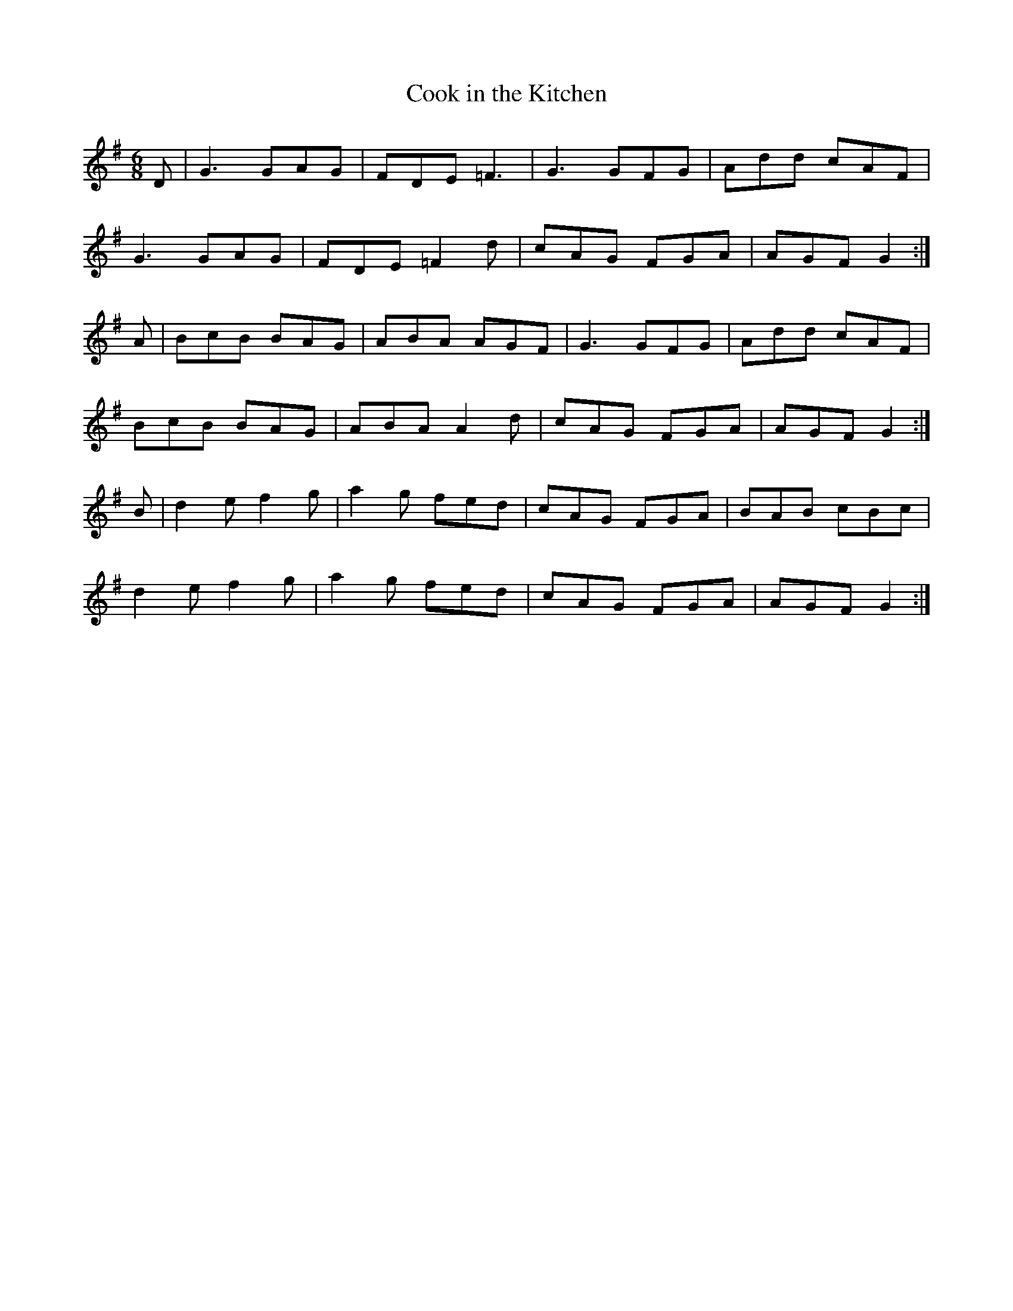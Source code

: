 X:31
T:Cook in the Kitchen
Z: id:dc-jig-25
M:6/8
L:1/8
K:G Major
D|G3 GAG|FDE =F3|G3 GFG|Add cAF|!
G3 GAG|FDE =F2d|cAG FGA|AGF G2:|!
A|BcB BAG|ABA AGF|G3 GFG|Add cAF|!
BcB BAG|ABA A2d|cAG FGA|AGF G2:|!
B|d2e f2g|a2g fed|cAG FGA|BAB cBc|!
d2e f2g|a2g fed|cAG FGA|AGF G2:|!